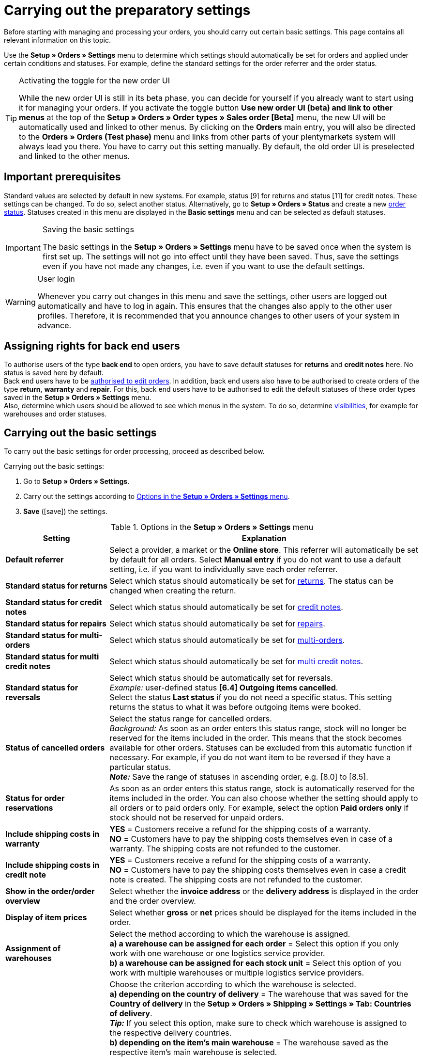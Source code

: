 = Carrying out the preparatory settings

:keywords: order settings, order basics
:author: team-order-core

Before starting with managing and processing your orders, you should carry out certain basic settings. This page contains all relevant information on this topic.

Use the *Setup » Orders » Settings* menu to determine which settings should automatically be set for orders and applied under certain conditions and statuses. For example, define the standard settings for the order referrer and the order status.

[TIP]
.Activating the toggle for the new order UI
======
While the new order UI is still in its beta phase, you can decide for yourself if you already want to start using it for managing your orders. If you activate the toggle button *Use new order UI (beta) and link to other menus* at the top of the *Setup » Orders » Order types » Sales order [Beta]* menu, the new UI will be automatically used and linked to other menus. By clicking on the *Orders* main entry, you will also be directed to the *Orders » Orders (Test phase)* menu and links from other parts of your plentymarkets system will always lead you there. You have to carry out this setting manually. By default, the old order UI is preselected and linked to the other menus.
======

[#conditions]
== Important prerequisites

Standard values are selected by default in new systems. For example, status [9] for returns and status [11] for credit notes. These settings can be changed. To do so, select another status. Alternatively, go to *Setup » Orders » Status* and create a new xref:orders:order-statuses.adoc#[order status]. Statuses created in this menu are displayed in the *Basic settings* menu and can be selected as default statuses.

[IMPORTANT]
.Saving the basic settings
======
The basic settings in the *Setup » Orders » Settings* menu have to be saved once when the system is first set up. The settings will not go into effect until they have been saved. Thus, save the settings even if you have not made any changes, i.e. even if you want to use the default settings.
======

[WARNING]
.User login
======
Whenever you carry out changes in this menu and save the settings, other users are logged out automatically and have to log in again. This ensures that the changes also apply to the other user profiles. Therefore, it is recommended that you announce changes to other users of your system in advance.
======

[#grant-user-rights]
== Assigning rights for back end users

To authorise users of the type *back end* to open orders, you have to save default statuses for *returns* and *credit notes* here. No status is saved here by default. +
Back end users have to be xref:business-decisions:user-accounts-access.adoc#105[authorised to edit orders].
In addition, back end users also have to be authorised to create orders of the type *return*, *warranty* and *repair*. For this, back end users have to be authorised to edit the default statuses of these order types saved in the *Setup » Orders » Settings* menu. +
Also, determine which users should be allowed to see which menus in the system. To do so, determine xref:business-decisions:user-accounts-access.adoc#100[visibilities], for example for warehouses and order statuses.

[#basic-settings]
== Carrying out the basic settings

To carry out the basic settings for order processing, proceed as described below.

[.instruction]
Carrying out the basic settings:

. Go to *Setup » Orders » Settings*.
. Carry out the settings according to <<table-orders-basic-settings>>.
. *Save* (icon:save[role="green"]) the settings.

[[table-orders-basic-settings]]
.Options in the *Setup » Orders » Settings* menu
[cols="1,3"]
|===
|Setting |Explanation

| [#intable-default-referrer]*Default referrer*
|Select a provider, a market or the *Online store*. This referrer will automatically be set by default for all orders. Select *Manual entry* if you do not want to use a default setting, i.e. if you want to individually save each order referrer.

| [#intable-default-status-return]*Standard status for returns*
|Select which status should automatically be set for xref:orders:order-type-return.adoc#[returns]. The status can be changed when creating the return.

| [#intable-default-status-credit-note]*Standard status for credit notes*
|Select which status should automatically be set for xref:orders:order-type-credit-note.adoc#[credit notes].

| [#intable-default-status-repairs]*Standard status for repairs*
|Select which status should automatically be set for xref:orders:order-type-repair.adoc#[repairs].

| [#intable-default-status-multi-order]*Standard status for multi-orders*
|Select which status should automatically be set for xref:orders:order-type-multi-order.adoc#[multi-orders].

| [#intable-default-status-multi-credit-note]*Standard status for multi credit notes*
|Select which status should automatically be set for xref:orders:order-type-multi-order.adoc#generate-multi-credit-note[multi credit notes].

| [#intable-default-status-reversal]*Standard status for reversals*
|Select which status should be automatically set for reversals. +
_Example:_ user-defined status *[6.4] Outgoing items cancelled*. +
Select the status *Last status* if you do not need a specific status. This setting returns the status to what it was before outgoing items were booked.

| [#intable-default-status-cancelled-orders]*Status of cancelled orders*
|Select the status range for cancelled orders. +
_Background:_ As soon as an order enters this status range, stock will no longer be reserved for the items included in the order. This means that the stock becomes available for other orders. Statuses can be excluded from this automatic function if necessary. For example, if you do not want item to be reversed if they have a particular status. +
*_Note:_* Save the range of statuses in ascending order, e.g. [8.0] to [8.5].

| [#intable-default-status-order-reservation]*Status for order reservations*
|As soon as an order enters this status range, stock is automatically reserved for the items included in the order. You can also choose whether the setting should apply to all orders or to paid orders only. For example, select the option *Paid orders only* if stock should not be reserved for unpaid orders.

| [#intable-shipping-costs-in-warranty]*Include shipping costs in warranty*
| *YES* = Customers receive a refund for the shipping costs of a warranty. +
*NO* = Customers have to pay the shipping costs themselves even in case of a warranty. The shipping costs are not refunded to the customer.

| [#intable-shipping-costs-in-credit-note]*Include shipping costs in credit note*
|*YES* = Customers receive a refund for the shipping costs of a warranty. +
*NO* = Customers have to pay the shipping costs themselves even in case a credit note is created. The shipping costs are not refunded to the customer.

| [#intable-show-address]*Show in the order/order overview*
|Select whether the *invoice address* or the *delivery address* is displayed in the order and the order overview.

| [#intable-item-price]*Display of item prices*
|Select whether *gross* or *net* prices should be displayed for the items included in the order.

| [#intable-warehouse-assignment]*Assignment of warehouses*
|Select the method according to which the warehouse is assigned. +
*a) a warehouse can be assigned for each order* = Select this option if you only work with one warehouse or one logistics service provider. +
*b) a warehouse can be assigned for each stock unit* = Select this option of you work with multiple warehouses or multiple logistics service providers.

| [#intable-warehouse-selection]*Automatic warehouse selection*
|Choose the criterion according to which the warehouse is selected. +
*a) depending on the country of delivery* = The warehouse that was saved for the *Country of delivery* in the *Setup » Orders » Shipping » Settings » Tab: Countries of delivery*. +
*_Tip:_* If you select this option, make sure to check which warehouse is assigned to the respective delivery countries. +
*b) depending on the item’s main warehouse* = The warehouse saved as the respective item’s main warehouse is selected. +
*_Important:_* If no main warehouse has been saved for an item, the warehouse is selected according to the country of delivery. +
*c) depending on the highest stock level* = The order is assigned to the warehouse with the highest stock for the order item. +
*c) depending on the warehouse priority and the highest stock level* = The order is assigned to a warehouse according to the following criteria. The following information is checked one after another: +
1) The *Priority* of the warehouse (option available in the xref:stock-management:setting-up-a-warehouse.adoc#300[warehouse settings]). +
In case of sufficient or identical stock in all warehouses, the warehouse with the highest priority. This first criterion does not consider the actual amount of stock. Rather, it checks whether enough stock is available or not. Thus, a warehouse is not favoured because it has more stock than another, but rather because it has a higher priority. Conversely, if a warehouse does not have sufficient stock, it will not be selected. +
2) Sufficient stock has to be available. +
*e) depending on the lowest stock level* = The order is assigned to the warehouse with the lowest stock level for the order item. +
*f) depending on the warehouse priority and the lowest stock level* = The order is assigned to a warehouse according to the following criteria. The following information is checked one after another: +
1) The *Priority* of the warehouse (option available in the warehouse settings). +
In case of sufficient or identical stock in all warehouses, the warehouse with the highest priority. This first criterion does not consider the actual amount of stock. Rather, it checks whether enough stock is available or not. Thus, a warehouse is not favoured because it has more stock than another, but rather because it has a higher priority. Conversely, if a warehouse does not have sufficient stock, it will not be selected. +
2) The warehouse with the lowest stock level is selected. +
*g) depending on the warehouse priority and the highest stock level (fallback: main warehouse)* = First, the settings regarding warehouse priority are checked for the warehouse assignment. The second criterion is the stock level, assignment is to the highest stock level. If no warehouse fulfils these criteria, which means that all stock levels are insufficient, the main warehouse of the variation is assigned to the order. +
*h) depending on the warehouse priority and the lowest stock level (fallback: main warehouse)* = First, the settings regarding warehouse priority are checked for the warehouse assignment. The second criterion is the stock level, assignment is to the lowest stock level. If no warehouse fulfils these criteria, which means that no warehouse has priority and stock levels are insufficient, the main warehouse of the variation is assigned to the order.

*_Note:_* If no valid warehouse with exactly those settings can be found, the system will try to find the warehouse with the highest priority that is available for the order referrer. If no warehouse is available for the order referrer in question, the warehouse with the highest priority is picked.

| [#intable-deposit-production-item]*Deposit payment on production items*
|Select a value (in percent) for the deposit or select the option *do not offer deposit*.

| [#intable-quantity-bundles]*Allow quantity change for bundle and bundle components*
| *NO* = The quantities of bundle items and bundle components cannot be changed manually later in order processing. To adjust the quantity manually, the required bundle has to be added to the order again in the appropriate quantity. This setting is preselected. +
*YES* = he quantities of bundle items and bundle components can be changed manually later in order processing. +
_Note_: Changing quantities manually after the order is created does not automatically cause an adaption of the quantities of the bundle components or an adaption of the prices.

| [#intable-status-change-missing-stock]*Status changes to [4] instead of [5] if stock is missing*
|Set this option to *YES*if an order should only be cleared for shipping when there is enough stock in the warehouse. As soon as enough stock has been booked into the warehouse, the xref:orders:order-statuses.adoc#[order status] is changed from *[4]* to *[5]*. +
*Status [4]* = In preparation for shipping +
*Status [5]* = Cleared for shipping

| [#intable-affected-status-range]*Affected status section in status [4.x]*
|Place limits on the status section in case you have created individual variations of status [4]. +
Default setting: From *[4] In preparation for shipping* to *[4] In preparation for shipping*.

| *Status [3.2] is also affected*
| *Status [3.2]* indicates that the item is in a waiting position due to outstanding partial payments. The order automatically enters this status instead of status [4] as soon as a partial payment is made. If stock is available, the order changes to status [3.3]. +
*Status [3.2]* = In waiting position

| [#intable-display-inactive-payment-plugins]*Show inactive plugin payment methods*
| *YES* = Inactive plugin payment methods are displayed in drop-down lists as well as active ones. +
*NO* = Only active plugin payment methods are displayed in drop-down lists.

|[#intable-splitting-behaviour-shipping-costs]*Behaviour of shipping costs when splitting orders*
|Select from the drop-down list what happens with the shipping costs after xref:orders:working-with-orders.adoc#splitting-orders[splitting an order] into two new orders. +
*Recalculate shipping costs for both orders (default)* = The is the default behaviour. After splitting an order, the shipping costs are recalculated for both new orders. +
Take over shipping costs to the first order, the second gets none* = When splitting an order, you are asked how the order items are to be distributed. The order items not selected here are taken over into the first new order. The selected order items are taken over into the second new order. If you choose this option for the shipping costs, they are always taken over for the first new order in case an order is split. The second order does not get any shipping costs. +
*Take over shipping costs to the order with the highest item value, the other gets none* = he shipping costs of the original order are taken over into the new order with the highest item value. The second order does not get any shipping costs.

| [#intable-behaviour-after-splitting]*Behaviour of original order after splitting*
|Select from the drop-down list what happens with the original order after it is xref:orders:working-with-orders.adoc#splitting-orders.adoc[split] into two new orders. +
*Delete original order (standard behaviour)* = The standard behaviour is that two new orders are created and the original order is deleted after splitting. You can split orders when they are not locked, outgoing items are not booked yet, no child orders have been created (e.g. returns), no tax-relevant documents have been created and no payments have been assigned to the order yet. +
*Status change* = By using this option, two new orders are created as well. But the original order remains and is assigned a new order status defined by you. Select this order status from the second drop-down list. We recommend an order status in the cancellation range so that reserved stock does not remain reserved. But depending on your order processing a different order status might be more fitting. +
With this setting, it is also allowed to split orders with payments already assigned to it and for which tax-relevant documents (important: invoice as well as reversal document) have been created. The assigned payment as well as the documents remain with the original order and are not transferred to the split orders.

|[#intable-order-notes-partial-orders]*Copy order notes to partial orders*
|*YES* = The order notes in the original order are copied to the new partial orders. +
*NO* = The order notes in the original order are not copied to the new partial orders.

|[#intable-behaviour-after-grouping]*Behaviour of original orders after grouping*
|Select from the drop-down list what happens with the original orders after they are xref:orders:working-with-orders.adoc#order-group-functions[grouped] into a new order. +
*Delete original order (standard behaviour)* = The standard behaviour is that one new order is created and the original orders are deleted after grouping. You can group orders when they are not locked, outgoing items are not booked yet, no tax-relevant documents have been created, no payments have been assigned to the order yet and they have the same plentyID, order type, referrer, owner, contact, address, payment method, currency and exchange rate. +
*Status change* = By using this option, a new order is created as well after grouping. But the original orders remain and are assigned a new order status defined by you. Select this order status from the second drop-down list. We recommend an order status in the cancellation range so that reserved stock does not remain reserved. But depending on your order processing a different order status might be more fitting. +
With this setting, it is also allowed to group order with payments already assigned to it and for which tax-relevant documents (important: invoice as well as reversal document) have been created. The assigned payment as well as the documents remain with the original order and are not transferred to the grouped order.

|[#intable-prefix-bundles]*Prefix for bundles*
|Define which prefix is to be used in names of bundles. Note that a blank space should be added behind the prefix. +
Note that you need at least version 5.0.40 of plentyShop LTS/IO to use this setting.

|[#intable-prefix-bundle-components]*Prefix for bundle components*
|Define which prefix is to be used in names of bundle components. Note that a blank space should be added behind the prefix. +
Note that you need at least version 5.0.40 of plentyShop LTS/IO to use this setting.

|===

[#transfer-property]
== Property transfer

In the property copy, you can determine which order information (properties of an order) are transferred to another order. For example, properties are copied when you create delivery orders or returns. Properties are information that are part of an order, e.g. the shipping profile, the payment status or the document language. Properties can belong to an order or to an order item. +
*_Note:_* This refers to xref:item:properties.adoc#500[properties] that you do not have created yourself, such as xref:item:personalised-items.adoc#95[order characteristics].

[IMPORTANT]
.Default for transferred properties
======
All required properties are transferred by default from one order type into another order type. Therefore, only make changes to the copied properties after careful consideration.
======

Use the menu *Setup » Orders » Property transfer* to determine which properties are to be copied. You determine this individually for different combinations, e.g. for the combination order (source) to delivery order (target). Note that not all of the properties are available for copying. The table column *Source* displays where a property comes from. *Internal* means that the property is a system property. *Interface* means that the property was created via a plugin or REST. +
When opening the menu, some filters are preset. Adapt these as described below if they don’t meet your requirements.

[.instruction]
Activating properties for transfer:

. Go to *Setup » Orders » Transfer property*.
. Open the search filters (material:filter_alt[]).
. For the filter *Order type source*, select the order type from which the properties are to be transferred.
. For the filter *Order type target*, select the order type to which the properties are to be transferred.
. Carry out the search. +
→ The properties are displayed in the table.
. Activate or deactivate the properties you want to transfer in the column *Transfer order property*.
. Activate or deactivate the properties you want to transfer in the column *Transfer order item property*. +
→ The activated properties are transferred from now on.

In addition, the following filters are also available to you in the search (material:filter_alt[]):

* *Only display transferable properties* = Select *Yes* if only the properties that can be transferred from one order type to another are to be displayed in the table. Select *No* if all properties are to be displayed in the table, those that cannot be transferred as well.
* *Property ID* = Enter a distinct property ID for which you want to search. Only one ID can be entered at a time.
* *Source* = If you don’t select anything, the properties from all sources are displayed. If you select *Internal* or *Interface*, only the properties from the respective source are displayed.
